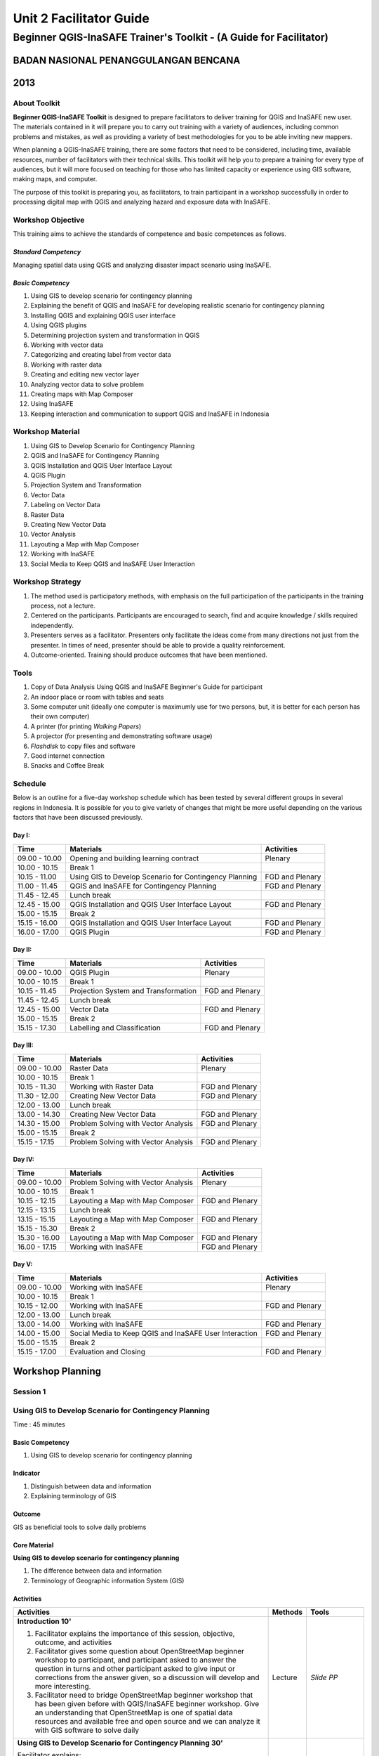 Unit 2 Facilitator Guide
========================

Beginner QGIS-InaSAFE Trainer's Toolkit - (A Guide for Facilitator)
-------------------------------------------------------------------

BADAN NASIONAL PENANGGULANGAN BENCANA
.....................................
2013
....

About Toolkit
^^^^^^^^^^^^^

**Beginner QGIS-InaSAFE Toolkit** is designed to prepare facilitators to
deliver training for QGIS and InaSAFE new user. The materials contained in
it will prepare you to carry out training with a variety of audiences,
including common problems and mistakes, as well as providing a variety of
best methodologies for you to be able inviting new mappers.

When planning a QGIS-InaSAFE training, there are some factors that need to
be considered, including time, available resources, number of facilitators
with their technical skills. This toolkit will help you to prepare a
training for every type of audiences, but it will more focused on teaching
for those who has limited capacity or experience using GIS software,
making maps, and computer.

The purpose of this toolkit is preparing you, as facilitators,
to train participant in a workshop successfully in order to processing
digital map with QGIS and analyzing hazard and exposure data with InaSAFE.

Workshop Objective
^^^^^^^^^^^^^^^^^^
This training aims to achieve the standards of competence and basic
competences as follows.

*Standard Competency*
*********************
Managing spatial data using QGIS and analyzing disaster impact scenario
using InaSAFE.

*Basic Competency*
******************
1. Using GIS to develop scenario for contingency planning
2. Explaining the benefit of QGIS and InaSAFE for developing realistic
   scenario for contingency planning
3. Installing QGIS and explaining QGIS user interface
4. Using QGIS plugins
5. Determining projection system and transformation in QGIS
6. Working with vector data
7. Categorizing and creating label from vector data
8. Working with raster data
9. Creating and editing new vector layer
10. Analyzing vector data to solve problem
11. Creating maps with Map Composer
12. Using InaSAFE
13. Keeping interaction and communication to support QGIS and InaSAFE in
    Indonesia

Workshop Material
^^^^^^^^^^^^^^^^^
1. Using GIS to Develop Scenario for Contingency Planning
2. QGIS and InaSAFE for Contingency Planning
3. QGIS Installation and QGIS User Interface Layout
4. QGIS Plugin
5. Projection System and Transformation
6. Vector Data
7. Labeling on Vector Data
8. Raster Data
9. Creating New Vector Data
10. Vector Analysis
11. Layouting a Map with Map Composer
12. Working with InaSAFE
13. Social Media to Keep QGIS and InaSAFE User Interaction

Workshop Strategy
^^^^^^^^^^^^^^^^^
1. The method used is participatory methods, with emphasis on the full
   participation of the participants in the training process, not a lecture.
2. Centered on the participants. Participants are encouraged to search,
   find and acquire knowledge / skills required independently.
3. Presenters serves as a facilitator. Presenters only facilitate the ideas
   come from many directions not just from the presenter. In times of need,
   presenter should be able to provide a quality reinforcement.
4. Outcome-oriented. Training should produce outcomes that have been mentioned.

Tools
^^^^^
1. Copy of Data Analysis Using QGIS and InaSAFE Beginner's Guide for
   participant
2. An indoor place or room with tables and seats
3. Some computer unit (ideally one computer is maximumly use for two persons,
   but, it is better for each person has their own computer)
4. A printer (for printing *Walking Papers*)
5. A projector (for presenting and demonstrating software usage)
6. *Flashdisk* to copy files and software
7. Good internet connection
8. Snacks and Coffee Break

Schedule
^^^^^^^^
Below is an outline for a five-day workshop schedule which has been tested by
several different groups in several regions in Indonesia. It is possible for
you to give variety of changes that might be more useful depending on the
various factors that have been discussed previously.

Day I:
******
+---------------+------------------------------------------------------+--------------------------------+
| **Time**      | **Materials**                                        | **Activities**                 |
+===============+======================================================+================================+
| 09.00 - 10.00 | Opening and building learning contract               | Plenary                        |
+---------------+------------------------------------------------------+--------------------------------+
| 10.00 - 10.15 | Break 1                                              |                                |
+---------------+------------------------------------------------------+--------------------------------+
| 10.15 - 11.00 | Using GIS to Develop Scenario for Contingency        | FGD and Plenary                |
|               | Planning                                             |                                |
+---------------+------------------------------------------------------+--------------------------------+
| 11.00 - 11.45 | QGIS and InaSAFE for Contingency Planning            | FGD and Plenary                |
+---------------+------------------------------------------------------+--------------------------------+
| 11.45 - 12.45 | Lunch break                                          |                                |
+---------------+------------------------------------------------------+--------------------------------+
| 12.45 - 15.00 | QGIS Installation and QGIS User Interface Layout     | FGD and Plenary                |
+---------------+------------------------------------------------------+--------------------------------+
| 15.00 - 15.15 | Break 2                                              |                                |
+---------------+------------------------------------------------------+--------------------------------+
| 15.15 - 16.00 | QGIS Installation and QGIS User Interface Layout     | FGD and Plenary                |
+---------------+------------------------------------------------------+--------------------------------+
| 16.00 - 17.00 | QGIS Plugin                                          | FGD and Plenary                |
+---------------+------------------------------------------------------+--------------------------------+

Day II:
*******
+---------------+------------------------------------------------------+--------------------------------+
| **Time**      | **Materials**                                        | **Activities**                 |
+===============+======================================================+================================+
| 09.00 - 10.00 | QGIS Plugin                                          | Plenary                        |
+---------------+------------------------------------------------------+--------------------------------+
| 10.00 - 10.15 | Break 1                                              |                                |
+---------------+------------------------------------------------------+--------------------------------+
| 10.15 - 11.45 | Projection System and Transformation                 | FGD and Plenary                |
+---------------+------------------------------------------------------+--------------------------------+
| 11.45 - 12.45 | Lunch break                                          |                                |
+---------------+------------------------------------------------------+--------------------------------+
| 12.45 - 15.00 | Vector Data                                          | FGD and Plenary                |
+---------------+------------------------------------------------------+--------------------------------+
| 15.00 - 15.15 | Break 2                                              |                                |
+---------------+------------------------------------------------------+--------------------------------+
| 15.15 - 17.30 | Labelling and Classification                         | FGD and Plenary                |
+---------------+------------------------------------------------------+--------------------------------+

Day III:
********
+---------------+------------------------------------------------------+--------------------------------+
| **Time**      | **Materials**                                        | **Activities**                 |
+===============+======================================================+================================+
| 09.00 - 10.00 | Raster Data                                          | Plenary                        |
+---------------+------------------------------------------------------+--------------------------------+
| 10.00 - 10.15 | Break 1                                              |                                |
+---------------+------------------------------------------------------+--------------------------------+
| 10.15 - 11.30 | Working with Raster Data                             | FGD and Plenary                |
+---------------+------------------------------------------------------+--------------------------------+
| 11.30 - 12.00 | Creating New Vector Data                             | FGD and Plenary                |
+---------------+------------------------------------------------------+--------------------------------+
| 12.00 - 13.00 | Lunch break                                          |                                |
+---------------+------------------------------------------------------+--------------------------------+
| 13.00 - 14.30 | Creating New Vector Data                             | FGD and Plenary                |
+---------------+------------------------------------------------------+--------------------------------+
| 14.30 - 15.00 | Problem Solving with Vector Analysis                 | FGD and Plenary                |
+---------------+------------------------------------------------------+--------------------------------+
| 15.00 - 15.15 | Break 2                                              |                                |
+---------------+------------------------------------------------------+--------------------------------+
| 15.15 - 17.15 | Problem Solving with Vector Analysis                 | FGD and Plenary                |
+---------------+------------------------------------------------------+--------------------------------+

Day IV:
*******
+---------------+------------------------------------------------------+--------------------------------+
| **Time**      | **Materials**                                        | **Activities**                 |
+===============+======================================================+================================+
| 09.00 - 10.00 | Problem Solving with Vector Analysis                 | Plenary                        |
+---------------+------------------------------------------------------+--------------------------------+
| 10.00 - 10.15 | Break 1                                              |                                |
+---------------+------------------------------------------------------+--------------------------------+
| 10.15 - 12.15 | Layouting a Map with Map Composer                    | FGD and Plenary                |
+---------------+------------------------------------------------------+--------------------------------+
| 12.15 - 13.15 | Lunch break                                          |                                |
+---------------+------------------------------------------------------+--------------------------------+
| 13.15 - 15.15 | Layouting a Map with Map Composer                    | FGD and Plenary                |
+---------------+------------------------------------------------------+--------------------------------+
| 15.15 - 15.30 | Break 2                                              |                                |
+---------------+------------------------------------------------------+--------------------------------+
| 15.30 - 16.00 | Layouting a Map with Map Composer                    | FGD and Plenary                |
+---------------+------------------------------------------------------+--------------------------------+
| 16.00 - 17.15 | Working with InaSAFE                                 | FGD and Plenary                |
+---------------+------------------------------------------------------+--------------------------------+

Day V:
******
+---------------+------------------------------------------------------+--------------------------------+
| **Time**      | **Materials**                                        | **Activities**                 |
+===============+======================================================+================================+
| 09.00 - 10.00 | Working with InaSAFE                                 |Plenary                         |
+---------------+------------------------------------------------------+--------------------------------+
| 10.00 - 10.15 | Break 1                                              |                                |
+---------------+------------------------------------------------------+--------------------------------+
| 10.15 - 12.00 | Working with InaSAFE                                 | FGD and Plenary                |
+---------------+------------------------------------------------------+--------------------------------+
| 12.00 - 13.00 | Lunch break                                          |                                |
+---------------+------------------------------------------------------+--------------------------------+
| 13.00 - 14.00 | Working with InaSAFE                                 | FGD and Plenary                |
+---------------+------------------------------------------------------+--------------------------------+
| 14.00 - 15.00 | Social Media to Keep QGIS and InaSAFE User           | FGD and Plenary                |
|               | Interaction                                          |                                |
+---------------+------------------------------------------------------+--------------------------------+
| 15.00 - 15.15 | Break 2                                              |                                |
+---------------+------------------------------------------------------+--------------------------------+
| 15.15 - 17.00 | Evaluation and Closing                               | FGD and Plenary                |
+---------------+------------------------------------------------------+--------------------------------+


**Workshop Planning**
.....................

**Session 1**
^^^^^^^^^^^^^
Using GIS to Develop Scenario for Contingency Planning
^^^^^^^^^^^^^^^^^^^^^^^^^^^^^^^^^^^^^^^^^^^^^^^^^^^^^^
Time : 45 minutes

Basic Competency
****************
1. Using GIS to develop scenario for contingency planning

Indicator
*********
1. Distinguish between data and information
2. Explaining terminology of GIS

Outcome
*******
GIS as beneficial tools to solve daily problems

Core Material
*************
**Using GIS to develop scenario for contingency planning**

1. The difference between data and information
2. Terminology of Geographic information System (GIS)

Activities
**********
+-------------------------------------------------------------------+---------------+---------------+
| **Activities**                                                    | **Methods**   | **Tools**     |
+===================================================================+===============+===============+
| **Introduction 10'**                                              | Lecture       | *Slide PP*    |
|                                                                   |               |               |
| 1. Facilitator explains the importance of this session, objective,|               |               |
|    outcome, and activities                                        |               |               |
| 2. Facilitator gives some question about OpenStreetMap            |               |               |
|    beginner workshop to participant, and participant asked to     |               |               |
|    answer the question in turns and other participant asked to    |               |               |
|    give input or corrections from the answer given, so a          |               |               |
|    discussion will develop and more interesting.                  |               |               |
| 3. Facilitator need to bridge OpenStreetMap beginner workshop     |               |               |
|    that has been given before with QGIS/InaSAFE beginner          |               |               |
|    workshop. Give an understanding that OpenStreetMap is one      |               |               |
|    of spatial data resources and available free and open source   |               |               |
|    and we can analyze it with GIS software to solve daily         |               |               |
+-------------------------------------------------------------------+---------------+---------------+
| **Using GIS to Develop Scenario for Contingency Planning 30'**    | Lecture       | *Powerpoint*  |
|                                                                   |               | *presentation*|
| Facilitator explains:                                             |               |               |
|                                                                   |               | Projector     |
| - The differences between data and information                    |               |               |
| - Basic concept of GIS as the terminology of GIS and function     |               | Module 1      |
|   analysis in GIS with example of the software                    |               |               |
| - Benefit of GIS to add information for contingency planning      |               |               |
| - The importance of having accurate data to develop               |               |               |
|   contingency planning.                                           |               |               |
+-------------------------------------------------------------------+---------------+---------------+
| **CLosing 5'**                                                    | Q & A         |               |
|                                                                   |               |               |
| Participant is asked to give reflection about their               |               |               |
| achievement for this first session.                               |               |               |
+-------------------------------------------------------------------+---------------+---------------+


**Session 2**
^^^^^^^^^^^^^
QGIS and InaSAFE for Contingency Planning
^^^^^^^^^^^^^^^^^^^^^^^^^^^^^^^^^^^^^^^^^
Time : 45 minutes

Basic Competency
****************
2. Explaining the benefit of QGIS and InaSAFE for developing realistic
   scenario for contingency planning

Indicator
*********
1. Explaining GIS to prepare contingency planning
2. Explaining the importance of data
3. Explaining benefit of QGIS/InaSAFE for scenario development for
   contingency planning

Outcome
*******
QGIS and InaSAFE are used to support development of contingency planning

Core Material
*************
**QGIS and InaSAFE for Contingency Planning**

1. GIS for Preparing contingency Planning
2. The Importance of Data
3. QGIS and InaSAFE

Activities
**********
+-------------------------------------------------------------------+---------------+---------------+
| **Activities**                                                    | **Methods**   | **Tools**     |
+===================================================================+===============+===============+
| **Introduction 5'**                                               | Lecture       |               |
|                                                                   |               |               |
| Facilitators explain the  importance of the session, objectives,  |               |               |
| *outcome* and detail activities.                                  |               |               |
+-------------------------------------------------------------------+---------------+---------------+
| **Understanding contingency planning 15'**                        | Q & A         | *Powerpoint*  |
|                                                                   |               | *presentation*|
| Before going into GIS to support contingency planning, it is      | Lecture       |               |
| better for facilitator to ask participant for their understanding |               | Projector     |
| about contingency planning. Give some review based on             |               |               |
| contingency planning terminology from BNPB.                       |               | Module 2      |
+-------------------------------------------------------------------+---------------+---------------+
| **Using QGIS/InaSAFE software to support development of**         | Lecture       | Projector     |
| **contingency planning 20'**                                      |               |               |
|                                                                   | Q & A         | *Slide PP*    |
| Facilitator explains:                                             |               |               |
|                                                                   |               | Module 2      |
| - Terminology of QGIS and InaSAFE                                 |               |               |
| - Why QGIS and InaSAFE is important for developing                |               |               |
|   contingency planning                                            |               |               |
| - The benefit using QGIS rather than other GIS software           |               |               |
| - Mapping disaster impact using InaSAFE                           |               |               |
+-------------------------------------------------------------------+---------------+---------------+
| **CLosing 5'**                                                    | Q & A         |               |
|                                                                   |               |               |
| Participant is asked to give reflection about their               |               |               |
| achievement for this session.                                     |               |               |
+-------------------------------------------------------------------+---------------+---------------+


**Session 3**
^^^^^^^^^^^^^
QGIS Installation and QGIS User Interface Layout
^^^^^^^^^^^^^^^^^^^^^^^^^^^^^^^^^^^^^^^^^^^^^^^^
Time : 180 minutes

Basic Competency
****************
3. Installing QGIS and explaining QGIS user interface

Indicator
*********
1. Downloading QGIS
2. Installing QGIS
3. Opening QGIS project that has been saved before
4. Looking at available layer list
5. Accessing basic tool from toolbar
6. Cleaning the toolbar
7. Displaying a map from window map
8. Getting information from map through status bar

Outcome
*******
QGIS is successfully installed in each participant's computer/laptop

Core Material
*************
**QGIS Installation and QGIS User Interface Layout**

1. Getting Quantum GIS
2. Installing Quantum GIS
3. QGIS user interface layout
4. Adding vector layer
5. QGIS basic tool
6. Panning maps

Activities
**********
+-------------------------------------------------------------------+---------------+---------------+
| **Activities**                                                    | **Methods**   | **Tools**     |
+===================================================================+===============+===============+
| **Introduction 5'**                                               | Lecture       | *Slide PP*    |
|                                                                   |               |               |
| Facilitators explain the  importance of the session, objectives,  |               |               |
| *outcome* and detail activities.                                  |               |               |
+-------------------------------------------------------------------+---------------+---------------+
| **Practice 170'**                                                 | Practice      | QGIS          |
|                                                                   |               | Installation  |
| 1. Facilitator asked participant to install QGIS which has been   |               | file          |
|    downloaded before workshop in a flash drive or if internet     |               |               |
|    connection is reliable they can download it directly           |               |               |
|    from http://download.qgis.org.                                 |               | *Powerpoint*  |
| 2. Make sure every participant can install QGIS, guide them to    |               | *presentation*|
|    do the installation.                                           |               |               |
| 3. After each participant installed QGIS successfully, explain    |               |               |
|    the QGIS user interface layout such as toolbar menu, layer     |               | Projector     |
|    list, map window, and status bar.                              |               |               |
| 4. Guide each participant for adding shapefile (already           |               |               |
|    prepared) into QGIS and explain the status bar under the       |               | Module 3      |
|    user interface layout.                                         |               |               |
| 5. Do step by step in QGIS slowly until every participant         |               |               |
|    understand.                                                    |               |               |
+-------------------------------------------------------------------+---------------+---------------+
| **CLosing 5'**                                                    | Q & A         |               |
|                                                                   |               |               |
| Participant is asked to give reflection about their               |               |               |
| achievement for this session.                                     |               |               |
+-------------------------------------------------------------------+---------------+---------------+

Common Problem
**************
In this session, it is possible that some computer/laptop can't install QGIS,
 one of the common problem is sqlite problem shows up when QGIS opened. You
 can solve this problem by copying sqlite file from another computer/laptop
 that has QGIS successfully running.


**Session 4**
^^^^^^^^^^^^^
QGIS Plugin
^^^^^^^^^^^
Time : 105 minutes

Basic Competency
****************
4. Using QGIS plugin

Indicator
*********
1. Plugin concept
2. Installing QGIS plugin
3. Adding satellite imagery through *OpenLayers*

Outcome
*******
Adding QGIS plugin based on user needs

Core Material
*************
**QGIS Plugin**

1. Plugin setup
2. Installing Plugin
3. *OpenLayers* plugin

Activities
**********
+-------------------------------------------------------------------+---------------+---------------+
| **Activities**                                                    | **Methods**   | **Tools**     |
+===================================================================+===============+===============+
| **Introduction 5'**                                               | Lecture       | *Slide PP*    |
|                                                                   |               |               |
| Facilitators explain the  importance of the session, objectives,  |               |               |
| *outcome* and detail activities.                                  |               |               |
+-------------------------------------------------------------------+---------------+---------------+
| **Demo and Practice 80'**                                         | Lecture       | *Powerpoint*  |
|                                                                   |               | *presentation*|
| 1. Facilitator explains about plugin concept such as              | Demo          |               |
|    terminology and examples of some plugins. Also                 |               | Projector     |
|    how plugin works in QGIS.                                      | Practice      |               |
| 2. Show how to install QGIS plugin, explain QGIS                  |               | Module 4      |
|    plugin menu, and make sure every participant                   |               |               |
|    practice it.                                                   |               |               |
| 3. Ask to the participant to download a plugin, for               |               |               |
|    example OpenLayer Plugin. After installed, asked               |               |               |
|    participant to use the plugin. One thing that need             |               |               |
|    to remember for the participant is do not use                  |               |               |
|    OpenLayer for Google Earth because the license is              |               |               |
|    commercial.                                                    |               |               |
+-------------------------------------------------------------------+---------------+---------------+
| **CLosing 20'**                                                   | Q & A         |               |
|                                                                   |               |               |
| Participant is asked to give reflection about their               |               |               |
| achievement for this session.                                     |               |               |
+-------------------------------------------------------------------+---------------+---------------+

Common Problem
**************

**How if the plugin is failed during installation?**

This can be caused by internet connection, internet connection is needed
during plugin installation especially if the plugin file is big like InaSAFE
. The trouble can be tackle by preparing the plugin file in a flash drive.
Then copy the plugin to C:\Users\Computer\.qgis\python\plugins folder.

**How if Fetch Python Plugin - Plugin menu is not available?**

This problem can be solve by opening setting from *fetch python plugin*
option menu. You have to tick *check for updates* on startup which should
add list of new plugin automatically.


**Session 5**
^^^^^^^^^^^^^
Projection Systems and Transformation
^^^^^^^^^^^^^^^^^^^^^^^^^^^^^^^^^^^^^
Time : 90 minutes

Basic Competency
****************
5. Applying Projection Systems and Transformation in QGIS

Indicator
*********
1. Explain Coordinate Reference Systems (CRS)
2. Identify the CRS of the vector dataset
3. Doing *on the fly* reprojection
4. Saving the datasets with different CRS
5. Making its own projection

Outcome
*******
Create vector data with different projection systems

Core Material
*************
**Projection Systems and Transformation**

1. Coordinate Reference Systems (CRS)
2. *On the fly* reprojection
3. Dataset with different CRS
4. Making its own projection

Activities
**********
+-------------------------------------------------------------------+---------------+---------------+
| **Activities**                                                    | **Methods**   | **Tools**     |
+===================================================================+===============+===============+
| **Introduction 5'**                                               | Lecture       | *Slide PP*    |
|                                                                   |               |               |
| Facilitators explain the  importance of the session, objectives,  |               |               |
| *outcome* and detail activities.                                  |               |               |
+-------------------------------------------------------------------+---------------+---------------+
| **Lecture and Discussion 15'**                                    | Lecture       | *Slide PP*    |
|                                                                   |               |               |
| The facilitator explains the meaning of the projection            | Discussion    | Module 5      |
| system, and the difference between the use of UTM                 |               |               |
| and WGS 84 in Indonesia. If the participants are not              |               |               |
| familiar with the projection system before, you                   |               |               |
| should slowly explain and give examples of its use in             |               |               |
| the real world.                                                   |               |               |
+-------------------------------------------------------------------+---------------+---------------+
| **Demo and Practice 35'**                                         | Lecture       | *Powerpoint*  |
|                                                                   |               | *presentation*|
| 1. The facilitator explains how to change CRS of a                | Demo          |               |
|    map and activate the "On the Fly" system                       |               | Projector     |
| 2. Then the facilitator explained to the participants             | Practice      |               |
|    how to save a vector data into another projection system.      |               | Module 5      |
| 3. In the end, gave a challenge to the participants to            | Q & A         |               |
|    make a projection system in Quantum GIS, and                   |               |               |
|    ask them to explain why they chose that                        |               |               |
|    projection system.                                             |               |               |
+-------------------------------------------------------------------+---------------+---------------+
| **Demonstration and Practice 35'**                                | Demo          | *Powerpoint*  |
|                                                                   |               | *presentation*|
| The facilitator explains how to make the projection               | Practice      |               |
| system itself followed by the participants.                       |               | Projector     |
|                                                                   |               |               |
|                                                                   |               | Module 5      |
+-------------------------------------------------------------------+---------------+---------------+

Common Problem
**************
If during training the Internet network is inadequate,
You should have prepared a *OpenLayer* plugin in a flash disk and shared to
the participants moved to the plugin folder in the folder Quantum GIS.


**Session 6**
^^^^^^^^^^^^^
Vector Data
^^^^^^^^^^^
Time : 135 minutes

Basic Competency
****************
6. Working with Vector Data

Indicator
*********
1. Explain about vector data
2. Identify attribute of vector data
3. Add vector data
4. Set the layer symbology

Outcome
*******
Vector data in QGIS that has been symbolized and ready to be processed to
the next stage

Core Material
*************
**Vector Data**

1. Vector data
2. Data Attribute
3. Add vector data
4. Symbology

Activities
**********
+-------------------------------------------------------------------+---------------+---------------+
| **Activities**                                                    | **Methods**   | **Tools**     |
+===================================================================+===============+===============+
| **Introduction 5'**                                               | Lecture       | Projector     |
|                                                                   |               | Computer      |
| Facilitators explain the  importance of the session, objectives,  |               |               |
| *outcome* and detail activities.                                  |               | Participant   |
+-------------------------------------------------------------------+---------------+---------------+
| **Vector Data 75'**                                               | Lecture       | Projector     |
|                                                                   |               |               |
| 1. Facilitators explain first what is the vector data             | Demo          | Participant's |
|    followed with examples of format. After the                    |               | Computer      |
|    facilitator explains the theory of vector data,                | Practice      |               |
|    prepare sample file containing vector data to be               |               | File          |
|    opened in QGIS such as the data points, lines, and             |               | containing    |
|    polygons.                                                      |               | vector data   |
| 2. First, demonstrate to the participants how to open             |               |               |
|    vector data in QGIS, after that guided the                     |               | Module 6      |
|    participants to open a sample file that contains               |               |               |
|    vector data on each computer.                                  |               |               |
| 3. Also demonstrate how we can identify the                       |               |               |
|    attributes in the vector data and then let participants        |               |               |
|    explore the contents of data attribute vector points,          |               |               |
|    lines, and polygon for approximately 5-10 minutes.             |               |               |
| 4. Then, explain how the vector data work in QGIS,                |               |               |
|    then teach how to change the symbols into symbols              |               |               |
|    or shapes we want.                                             |               |               |
| 5. After that, the appearance of symbols                          |               |               |
|    corresponding magnification level is very                      |               |               |
|    important, explain that it is important because we             |               |               |
|    do not want to see our map symbols are messy                   |               |               |
|    because too many objects that appear especially if             |               |               |
|    we have a map with small scale.                                |               |               |
+-------------------------------------------------------------------+---------------+---------------+
| **Test 40'**                                                      | Practice      |               |
|                                                                   |               |               |
| Allow about 30 minutes for the participants so that               |               |               |
| they can practice independently in setting symbology              |               |               |
| of vector data. Give a motivation to them so they can             |               |               |
| set symbology better than before. After that, do the              |               |               |
| valuation by asking the participants to evaluate his              |               |               |
| partner work.                                                     |               |               |
+-------------------------------------------------------------------+---------------+---------------+
| **Closing 15'**                                                   | Q & A         |               |
|                                                                   |               |               |
| The facilitator invites participants to reflect on what           |               |               |
| they have learned in this session then helps them to              |               |               |
| make a conclusions.                                               |               |               |
+-------------------------------------------------------------------+---------------+---------------+

FAQ (Frequently Asked Question)
*******************************

**When adding vector data, why my vector data do not show up in the folder?**

Sometimes participants are still difficult to distinguish between button to
open the vector data and raster data (because both are adjacent). Make sure
again whether participants have clicked the correct button.

**When adding vector data, why there are some data that does not appear on the QGIS display?**

Check back order of the data layer, the polygon should be at the bottom,
followed by the line, then the point at the top.

**When identifying vector data attribute with identifier, why the attribute window does not appear after on-click?**

Check back, before clicking on a point, line, or polygon,
make sure vector data layer is selected in the list before.


**Session 7**
^^^^^^^^^^^^^
Label and Classification
^^^^^^^^^^^^^^^^^^^^^^^^
Time : 135 minutes

Basic Competency
****************
7. Categorize and make vector data labels

Indicator
*********
1. Explores the attributes of data in objects and explain the use of varying
   data types
2. Add label in vector layer
3. Give a vector data label using classification

Outcome
*******
The vector data has label and classification according to the data attribute
on objects.

Core Material
*************
**Vector Data Label**

1.      Data Attribute
2.      Tool Label
3.      Classification

Activities
**********
+-------------------------------------------------------------------+---------------+---------------+
| **Activities**                                                    | **Methods**   | **Tools**     |
+===================================================================+===============+===============+
| **Introduction 5'**                                               | Lecture       | *Slide PP*    |
|                                                                   |               |               |
| Facilitators explain the  importance of the session, objectives,  |               |               |
| *outcome* and detail activities.                                  |               |               |
+-------------------------------------------------------------------+---------------+---------------+
| **Demo and Practice  100'**                                       | Demo          | Projector     |
|                                                                   |               |               |
| 1. Facilitators explain first what is the vector data             | Practice      | Participant's |
|    followed with examples of format. After the                    |               | Computer      |
|    facilitator explains the theory of vector data,                |               |               |
|    prepare sample file containing vector data to be               |               | File          |
|    opened in QGIS such as the data points, lines, and             |               | containing    |
|    polygons.                                                      |               | vector data   |
| 2. First, demonstrate to the participants how to open             |               |               |
|    vector data in QGIS, after that guided the                     |               | Module 6      |
|    participants to open a sample file that contains               |               |               |
|    vector data on each computer.                                  |               |               |
| 3. Also demonstrate how we can identify the                       |               |               |
|    attributes in the vector data and then let participants        |               |               |
|    explore the contents of data attribute vector points,          |               |               |
|    lines, and polygon for approximately 5-10 minutes.             |               |               |
| 4. Then, explain how the vector data work in QGIS,                |               |               |
|    then teach how to change the symbols into symbols              |               |               |
|    or shapes we want.                                             |               |               |
| 5. After that, the appearance of symbols                          |               |               |
|    corresponding magnification level is very                      |               |               |
|    important, explain that it is important because we             |               |               |
|    do not want to see our map symbols are messy                   |               |               |
|    because too many objects that appear especially if             |               |               |
|    we have a map with small scale.                                |               |               |
+-------------------------------------------------------------------+---------------+---------------+
| **Closing 30'**                                                   | Discussion    | Participant's |
|                                                                   |               | Computer      |
| Give a conclusion of this session. Then ask                       |               |               |
| participants to ask questions about the material                  |               | Projector     |
| provided, so that the discussion can go well.                     |               | Microphone    |
|                                                                   |               | Module 6      |
+-------------------------------------------------------------------+---------------+---------------+


**Session 8**
^^^^^^^^^^^^^
Raster Data
^^^^^^^^^^^
Time : 135 minutes

Basic Competency
****************
8. Working with Raster Data

Indicator
*********
1. Creating Raster Data
2. Changing Raster Symbology
3. Doing Terrain Analysis

Outcome
*******
Raster Data can be identified as other raster data that can be used for
analysis.

Core Material
*************
**Raster Data**

1. How to Load Raster Data
2. How to Change Raster Symbology
3. Terrain Analysis

Activities
**********
+-------------------------------------------------------------------+---------------+---------------+
| **Activities**                                                    | **Methods**   | **Tools**     |
+===================================================================+===============+===============+
| **Introduction 5'**                                               | Lecture       | *Slide PP*    |
|                                                                   |               |               |
| Facilitators explain the  importance of the session, objectives,  |               |               |
| *outcome* and detail activities.                                  |               |               |
+-------------------------------------------------------------------+---------------+---------------+
| **Demo and Practice  100'**                                       | Demo          | Projector     |
|                                                                   |               |               |
| 1. Use the raster example file that given to                      | Practice      | Participant's |
|    participants. Try for a moment to reiterate what               |               | Computer      |
|    is the difference with raster data and vector data.            |               |               |
| 2. Then show how to open and identify raster data                 |               | File          |
|    in QGIS. Remember again, when show the                         |               | containing    |
|    raster and vector data at the same layers should               |               | vector data   |
|    be above the raster data to be visible.                        |               |               |
| 3. Change raster symbology that has been opened                   |               | Module 7      |
|    to make it more easily understood and visible                  |               |               |
|    form of the raster morphology. Do some                         |               |               |
|    resistance symbology as on the module. If you                  |               |               |
|    want to change symbology of a raster data it                   |               |               |
|    will be better if the raster data have been given              |               |               |
|    the symbology before, You have to open raster                  |               |               |
|    data again then did symbology.                                 |               |               |
| 4. Furthermore you do terrain analysis related to                 |               |               |
|    changing the shape of raster to be some raster                 |               |               |
|    other form such as slope / slope, hillshade.                   |               |               |
| 5. Give explanation of each step taken, especially                |               |               |
|    if the participants had never worked with raster               |               |               |
|    data. Ask the participants to pay attention and                |               |               |
|    practice by themself.                                          |               |               |
+-------------------------------------------------------------------+---------------+---------------+
| **Closing 30'**                                                   | Discussion    |               |
|                                                                   |               |               |
| Give a conclusion of the session working with                     |               |               |
| raster data. Then discussion during the session of                |               |               |
| the participants. If possible give the question to the            |               |               |
| participants in order to see the understanding of the             |               |               |
| participants.                                                     |               |               |
+-------------------------------------------------------------------+---------------+---------------+

FAQ (Frequently Asked Question)
*******************************

**How to get raster data?**

Raster data can be obtained depending to needs. If you need raster data such
as SRTM can be downloaded at http://dwtkns.com/srtm/ and for raster data
associated with the data for earthquakes can be obtained from
http://earthquake.usgs.gov/earthquakes/shakemap/list.php. Can also be
obtained from the relevant agencies to the needs of the raster data.

**How to use raster data as needed?**

This is related to resolution. If you want to use raster data for mapping
building or digitizing like Bing, it will be better to use raster data that
has a resolution of 0.5 to 1 meter. If you want land use can be mapped using
Landsat imagery.


**Session 9**
^^^^^^^^^^^^^
Creating New Vector Data
^^^^^^^^^^^^^^^^^^^^^^^^
Time : 180 minutes

Basic Competency
****************
9. Creating and Editing New Vector Layer

Indicator
*********
1. Adding raster layer as a data source for digitize
2. Creating new vector feature (polygon, line, point)
3. Digitizing new vector layer by copying raster layer and consider the topology
4. Doing georeference

Outcome
*******
New vector file with shapefile format, digitized by the participants.

Core Material
*************
**Creating New Vector Data**

1. Adding raster layer
2. Creating new vector feature
3. Digitizing new vector layer
4. Georeference

Activities
**********
+-------------------------------------------------------------------+---------------+---------------+
| **Activities**                                                    | **Methods**   | **Tools**     |
+===================================================================+===============+===============+
| **Introduction 5'**                                               | Lecture       | *Slide PP*    |
|                                                                   |               |               |
| Facilitators explain the  importance of the session, objectives,  |               |               |
| *outcome* and detail activities.                                  |               |               |
+-------------------------------------------------------------------+---------------+---------------+
| **Creating New Vector Data Practice 80'**                         | Lecture       | Projector     |
|                                                                   |               |               |
| 1. In this session, facilitator have to explain that              | Practice      | Participant's |
|    QGIS can also use to digitize data. However,                   |               | Computer      |
|    explain the weakness if you digitizing through                 |               |               |
|    QGIS, such data is difficult to be shared, not like the OSM.   |               | Module 9      |
| 2. Explain also that things that can not be digitized in          |               |               |
|    OSM, can be digitized in QGIS, such as flood-                  |               |               |
|    prone areas, or KRB areas. Vector data like this               |               |               |
|    will be used for analysis InaSAFE.                             |               |               |
| 3. Show how to digitizing and the differences                     |               |               |
|    between digitizing on QGIS and JOSM. Use raster                |               |               |
|    GeoTIFF file that has previously been given to the             |               |               |
|    participants to do the digitization process with QGIS.         |               |               |
| 4. After that, participants may be asked whether they             |               |               |
|    can digitize a map with image formats such as                  |               |               |
|    JPEG or PNG. For example in disaster prone areas               |               |               |
|    map from BNPB. If no one asks, the facilitator                 |               |               |
|    should explain if the participants want to do the              |               |               |
|    digitization from other maps source with JPEG or               |               |               |
|    PNG format, the map coordinate should be                       |               |               |
|    determined first through georeference process.                 |               |               |
+-------------------------------------------------------------------+---------------+---------------+
| **Georeference Practice 80'**                                     | Lecture       | Projector     |
|                                                                   |               |               |
| Give an example of a JPEG formatted maps to                       | Practice      | Participant's |
| participants and guided them to do georeference.                  |               | Computer      |
|                                                                   |               |               |
| It is important to be attention, the facilitator should be        |               | JPEG          |
| confirmed to the participants that before digitizing              |               | formatted     |
| over another map, make sure the participants know the             |               | maps          |
| data source and the map lisence! Do not let the                   |               |               |
| participants digitize from comercial map without map              |               | Module 9      |
| maker permission in the future!                                   |               |               |
+-------------------------------------------------------------------+---------------+---------------+
| **Closing 15'**                                                   | Lecture       | Projector     |
|                                                                   |               |               |
| The facilitator guides the participants to reflect on             | Discussion    |               |
| what they have learned in this session then can be held           |               |               |
| Q & A session / discussions before the facilitator gives          | Q & A         |               |
| the final conclusion to this session.                             |               |               |
+-------------------------------------------------------------------+---------------+---------------+


**Session 10**
^^^^^^^^^^^^^^
Doing Vector Analysis to Solve Problem
^^^^^^^^^^^^^^^^^^^^^^^^^^^^^^^^^^^^^^
Time : 210 minutes

Basic Competency
****************
10. Doing Vector Analysis to Solve Problems

Indicator
*********
1. Explaining GIS processes
2. Identifying problems
3. Explaining data needed
4. Starting a project
5. Analyzing problems
6. Identifying hazard zone
7. Looking for Important Roads
8. Looking for Medical Facilities
9. Buffering Roads
10. Buffering Medical Facilities
11. Analyzing Overlapped Areas
12. Choosing Farms and Moors
13. Choosing Land with the right size

Outcome
*******
Spatial problems could be done with GIS analysis.

Core Material
*************
**Using Vector Analysis to Solve Problems**

1. GIS Processes
2. Problems
3. Data
4. Starting a project
5. Analyzing Problems: Farms and Moors
6. Hazard Zone
7. Searching for essential roads
8. Searching for Health Facilities
9. Road Buffer
10. Health Facilities Buffer
11. Overlapped Area
12. Choosing Farms and Moors
13. Choosing Land Area with the right size

Activities
**********
+-------------------------------------------------------------------+---------------+---------------+
| **Activities**                                                    | **Methods**   | **Tools**     |
+===================================================================+===============+===============+
| **Introduction 5'**                                               | Lecture       | *Slide PP*    |
|                                                                   |               |               |
| Facilitators explain the  importance of the session, objectives,  |               |               |
| *outcome* and detail activities.                                  |               |               |
+-------------------------------------------------------------------+---------------+---------------+
| **Review 10'**                                                    | Lecture       | *Previous*    |
|                                                                   |               | *materials*   |
| In this session you will do a review regarding the                | Q & A         |               |
| materials from the previous day. You can ask a                    |               |               |
| view questions to the participants about some                     |               |               |
| subjects or you can also ask the participants about               |               |               |
| which subjects that was not clear yet for them.                   |               |               |
+-------------------------------------------------------------------+---------------+---------------+
| **Demonstration and Practice 150'**                               | Demonstration | *Powerpoint*  |
|                                                                   |               | *presentation*|
| 1. This session should start with reviewing some                  | Practice      |               |
|    types of GIS analysis that are provided in QGIS.               |               | Projector     |
|    Ask the participants to finish 1 analysis, for                 |               |               |
|    example buffer analysis, or any other analysis.                |               | Module 10     |
| 2. The session continue with doing a simulation                   |               |               |
|    if there is a natural hazard happening in an                   |               |               |
|    area and they need IDP camps, areas affected,                  |               |               |
|    and the requirements to get a safe place from hazard.          |               |               |
| 3. Give the participants information that to solve                |               |               |
|    the problems, they can use vector analysis in                  |               |               |
|    QGIS. The first thing to do is to practice                     |               |               |
|    about how to determine the evacuation site,                    |               |               |
|    main roads, and hospitals location. To                         |               |               |
|    determine them you can use the query builder                   |               |               |
|    feature in module 10. After that you can                       |               |               |
|    determine the distance from schools to roads                   |               |               |
|    and the range of hospitals with road buffer to                 |               |               |
|    determine the right location for IDP camp.                     |               |               |
+-------------------------------------------------------------------+---------------+---------------+
| **Vector Analysis Practice 25'**                                  | Practice      | *Powerpoint*  |
|                                                                   |               | *presentation*|
| 1. This session is almost the same with previous                  |               |               |
|    session. In the previous session you haven't                   |               | Projector     |
|    explain further about vector analysis, but in                  |               |               |
|    this session you'll explain more about it.                     | Module 10     |               |
| 2. Asks the participants to practice along with                   |               |               |
|    you. If there is any participants already                      |               |               |
|    determined the evacuation sites, you can ask                   |               |               |
|    them to do another analysis such as practicing                 |               |               |
|    how to determine which location is suitable                    |               |               |
|    for farming, etc.                                              |               |               |
+-------------------------------------------------------------------+---------------+---------------+
| **Closing 20'**                                                   | Discussion    |               |
|                                                                   |               |               |
| Q & A and discussion                                              |               |               |
+-------------------------------------------------------------------+---------------+---------------+

FAQ (Frequently Asked Question)
*******************************

**Why is my buffer result looks bigger than the one shown in the example?**

This happens because of the projection. The projection used for the data
that are going to be buffered is not in Projection (Universal Transverse
Mercator) system so the buffer input (in meter) could not be applied to the
data that are going to be analyzed and resulting to the buffer that looked
big.

**Why is the query builder result doesnt show up?**

This is because missed input into the query builder. Watch carefully what you
are inputting into the query builder.


**Session 11**
^^^^^^^^^^^^^^
Map Layout with Map Composer
^^^^^^^^^^^^^^^^^^^^^^^^^^^^
Time : 4 hours 30 minutes

Basic Competency
****************
11. Making better maps with Map Composer

Indicator
*********
1. Layouting the atlas
2. Adding new map
3. Adding Title
4. Adding graphical and numerical scale
5. Adding grid to the map
6. Adding inset
7. Adding and organizing legend content
8. Exporting the map into several formats (pdf, jpeg, svg)

Outcome
*******
Maps that are already layouted and ready to print.

Core Material
*************
**Map Layout with Map Composer**

1. Map Composer
2. Adding New Maps
3. Adding a Title to the Map
4. Adding Scale
5. Adding Grids
6. Adding Inset
7. Adding Legend
8. Printing the map

Activities
**********
+-------------------------------------------------------------------+---------------+---------------+
| **Activities**                                                    | **Methods**   | **Tools**     |
+===================================================================+===============+===============+
| **Introduction 5'**                                               | Lecture       | *Slide PP*    |
|                                                                   |               |               |
| Facilitators explain the  importance of the session, objectives,  |               |               |
| *outcome* and detail activities.                                  |               |               |
+-------------------------------------------------------------------+---------------+---------------+
| **Making Map Layout 250'**                                        | Demonstration | *Powerpoint*  |
|                                                                   |               | *presentation*|
| 1. In this session you will be explaining how to make             | Practice      |               |
|    maps that are ready to be printed using                        |               | Projector     |
|    QuantumGIS. First, you need to explain that it is              |               |               |
|    important to change the projection system into                 |               | Module 11     |
|    mercator projection system (Universal Transverse               |               |               |
|    Mercator/UTM) and ask the participant to change                |               |               |
|    all of the data� projection into the same projection system.   |               |               |
| 2. Ask the basic elements that must be put into the               |               |               |
|    map to the participants and show them some                     |               |               |
|    examples of good maps and bad maps. You should                 |               |               |
|    emphasize the basic elements of maps to the participants.      |               |               |
| 3. After that you should explain the interface of the             |               |               |
|    Map Composer in QuantumGIS. Explain about the                  |               |               |
|    functions of the toolbars and then do practice and             |               |               |
|    input the data into the print composer page, adjust            |               |               |
|    the scale so all of the data that needed to be shown           |               |               |
|    can be seen. The next part is adding map title.                |               |               |
| 4. The next step is adding the north sign and scale               |               |               |
|    into the map. Give the participant understanding               |               |               |
|    that there are 2 types of scale, numerical and                 |               |               |
|    graphical. The numeric scale is using number to                |               |               |
|    compare real distance and graphic scale. The                   |               |               |
|    graphical scale is using scale bar as the distance comparison. |               |               |
| 5. The next element that needs to be added to the map             |               |               |
|    is legend, inset, and grid. Explains why those                 |               |               |
|    elements are important. The legend needs to be                 |               |               |
|    shown because it help the map user to understand               |               |               |
|    the symbols contained in the map. Inset needs to be            |               |               |
|    shown to show the location of the map from the                 |               |               |
|    smaller scale (for example 1:500.000 or                        |               |               |
|    1:5000.000). Grid will make it easier for us to                |               |               |
|    determine the location through the coordinates.                |               |               |
| 6. After finishing the map, tell the participant to save          |               |               |
|    the print composer and tell the participant about the          |               |               |
|    final format that they can use in the print composer,          |               |               |
|    such as .pdf, .jpeg, and .svg, using the export feature.       |               |               |
+-------------------------------------------------------------------+---------------+---------------+
| **Closing 20'**                                                   | Discussion    |               |
|                                                                   |               |               |
| Q & A and discussion                                              |               |               |
+-------------------------------------------------------------------+---------------+---------------+

FAQ (Frequently Asked Question)
*******************************

**In the x and y intervals in the grid, I put the right number as explained, but why does the grid not showing up?**

This is because the projection system is still using geographic projection
system WGS 82) that is in decimal degree. To make the x and y intervals,
it is better to use the mercator projection system so the intervals will be
in meter.


**Session 12**
^^^^^^^^^^^^^^
Working with InaSAFE
^^^^^^^^^^^^^^^^^^^^
Time : 4 hours 30 minutes

Basic Competency
****************
12. Using InaSAFE

Indicator
*********
1. Explaining the concept of Hazard, Exposure, and Impact data
2. Explaining how to get Impact
3. Explaining InaSAFE interface
4. Adding hazard data
5. Adding unprocessed exposure data (vector and raster)
6. Using keywords editor
7. Analyzing Impact
8. Improving InaSAFE Output Map
9. Saving and Printing scenario result

Outcome
*******
InaSAFE map is ready to print/saved.

Core Material
*************
**Working with InaSAFE**

1. Hazard, Exposure, Impact
2. InaSAFE Interface
3. Adding hazard data
4. Adding exposure data
5. Adding keyword in Metadata
6. Impact Analysis
7. Improving InaSAFE maps output
8. Using Print button
9. Saving your work

Activities
**********
+-------------------------------------------------------------------+---------------+---------------+
| **Activities**                                                    | **Methods**   | **Tools**     |
+===================================================================+===============+===============+
| **Introduction 5'**                                               | Lecture       | *Slide PP*    |
|                                                                   |               |               |
| Facilitators explain the  importance of the session, objectives,  |               |               |
| *outcome* and detail activities.                                  |               |               |
+-------------------------------------------------------------------+---------------+---------------+
| **Lecture, Q & A 30'**                                            | Lecture       | *Slide PP*    |
|                                                                   |               |               |
| The facilitator asks the participants what is hazard,             | Q & A         | Module 12     |
| exposure and impact. After that facilitator concludes             |               |               |
| the answers. Give them some examples for each                     |               |               |
| definitions and tell them how to get the data.                    |               |               |
+-------------------------------------------------------------------+---------------+---------------+
| **Demonstration 30'**                                             | Demonstration | *Slide PP*    |
|                                                                   |               |               |
| The facilitator explaining to the participants about              |               | Module 12     |
| InaSAFEs interface. Things that should be explained:              |               |               |
|                                                                   |               |               |
| - Activating InaSAFE plugin toolbar                               |               |               |
| - How to change InaSAFE position in QGIS interface                |               |               |
| - InaSAFE formula concept for every panels, starting              |               |               |
|   with Question panel, How many and Might. These                  |               |               |
|   three panels should be explained by the facilitators            |               |               |
|   so that a question can be formed: *In the event of*             |               |               |
|   **[hazard]** *how many* **[exposure]** *might* **[impact]** ?   |               |               |
| - Explaining Option setting in InaSAFE plugin toolbar.            |               |               |
+-------------------------------------------------------------------+---------------+---------------+
| **Demonstration and Practice 45'**                                | Demonstration | *Slide PP*    |
|                                                                   |               |               |
| Facilitator explains how to add Hazard and Exposure               | Practice      | Module 12     |
| data, so that it can later be analyzed in InaSAFE.                |               |               |
| Asks the participant to put hazard and exposure layer             |               | Participants' |
| together into QGIS. After that, asks the participant to           |               | computers     |
| open the attribute table from each hazard or exposure             |               |               |
| layer and check if the data has the right column with             |               |               |
| InaSAFE analysis. If not, add new column to each data             |               |               |
+-------------------------------------------------------------------+---------------+---------------+
| **Demonstration and Practice 60'**                                | Demonstration | *Slide PP*    |
|                                                                   |               |               |
| The facilitator explains how to use keyword editor in             | Practice      | Module 12     |
| InaSAFE so that the data can be read in InaSAFE and               |               |               |
| then asks the participants to follow along what have been done.   |               | Participants' |
| Try to use Show Advanced Editor to add the source of the data.    |               | computers     |
+-------------------------------------------------------------------+---------------+---------------+
| **Demonstration, Lecture, and Practice 60'**                      | Demonstration | *Slide PP*    |
|                                                                   |               |               |
| Facilitators asks the participants to run an analysis             | Lecture       | Module 12     |
| using InaSAFE. The analysis result from InaSAFE                   |               |               |
| then described by the facilitator to participants,                | Practice      | Participants' |
| especially about how many objects or buildings impacted.          |               | computers     |
+-------------------------------------------------------------------+---------------+---------------+
| **Demonstration and Practice 30'**                                | Demonstration | *Slide PP*    |
|                                                                   |               |               |
| 1. Facilitators asks the participants to improve their            |               | Module 12     |
|    InaSAFE analysis to be more informative by doing these:        | Practice      |               |
|                                                                   |               | Participants' |
|    a. Activating OpenLayers plugin with Bing                      |               | computers     |
|       Sat as the background                                       |               |               |
|    b. Symbology or labeling the data                              |               |               |
|                                                                   |               |               |
| 2. After that, asks the participants to print their               |               |               |
|    InaSAFE result and explain the output from it that             |               |               |
|    consists of 2 files, one is the map and the other one          |               |               |
|    is the explanation from the InaSAFE analysis.                  |               |               |
| 3. Lastly, the facilitators demonstrating how to save             |               |               |
|    InaSAFE analysis result, then asks the participants            |               |               |
|    to follow along.                                               |               |               |
+-------------------------------------------------------------------+---------------+---------------+
| **Closing 10'**                                                   | Discussion    |               |
|                                                                   |               |               |
| Q & A and discussion                                              |               |               |
+-------------------------------------------------------------------+---------------+---------------+

FAQ (Frequently Asked Question)
*******************************

Sometimes the results from InaSAFE analysis are different from one to another
. This is because of the zoom level, so InaSAFE only processing the area seen
on the window/map.


**Session 13**
^^^^^^^^^^^^^^
Social Media to Keep QGIS and InaSAFE Interaction
^^^^^^^^^^^^^^^^^^^^^^^^^^^^^^^^^^^^^^^^^^^^^^^^^
Time : 60 minutes

Basic Competency
****************
13. Keeping interaction to maintain analysis data network using QGIS/InaSAFE

Indicator
*********
1. Using social media to keep the interaction alive
2. Accessing QGIS tutorial website

Outcome
*******
The participants joined into Forum Pengguna QGIS and InaSAFE in social media.

Core Material
*************
**Social Media to Keep QGIS and InaSAFE Interaction**

1. Social Media to keep interaction through Facebook
2. QGIS Tutorial Website

Activities
**********
+-------------------------------------------------------------------+---------------+---------------+
| **Activities**                                                    | **Methods**   | **Tools**     |
+===================================================================+===============+===============+
| **Introduction 10'**                                              | Lecture       | *Slide PP*    |
|                                                                   |               |               |
| Facilitators explain the  importance of the session, objectives,  |               |               |
| *outcome* and detail activities.                                  |               |               |
+-------------------------------------------------------------------+---------------+---------------+
| **Demonstration and Practice 40'**                                | Demonstration | *Slide PP*    |
|                                                                   |               |               |
| 1. The facilitator shows how the participants can seek            | Practice      | Module 13     |
|    and get help from remote by using social media in              |               |               |
|    the internet. Invite all of the participants into a            |               |               |
|    QGIS and InaSAFE forum or group in Facebook.                   |               |               |
|    (Forum Pengguna QGIS dan InaSAFE)                              |               |               |
| 2. Show them some websites that can be useful about               |               |               |
|    QGIS (http://manual.linfiniti.com) and inaSAFE                 |               |               |
|    (http://inasafe.org)                                           |               |               |
+-------------------------------------------------------------------+---------------+---------------+
| **Closing 10'**                                                   | Lecture       |               |
|                                                                   |               |               |
| The facilitators give a conclusion about the whole                | Q & A         |               |
| training implemented.                                             |               |               |
+-------------------------------------------------------------------+---------------+---------------+
